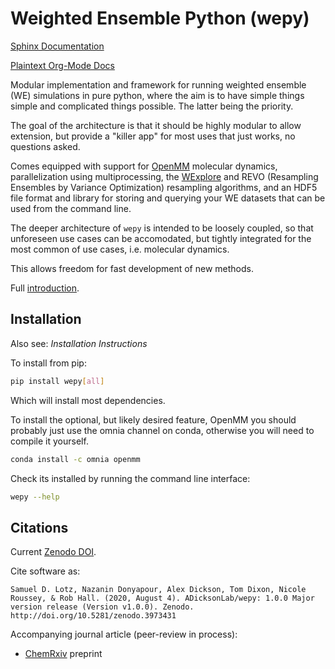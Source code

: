 * Weighted Ensemble Python (wepy)

  #+ATTR_HTML: title="Join the chat at https://gitter.im/wepy/general"
  [[https://gitter.im/wepy/general?utm_source=badge&utm_medium=badge&utm_campaign=pr-badge&utm_content=badge][file:https://badges.gitter.im/wepy/general.svg]]

[[./info/logo/wepy.svg]]

# trying to make a zenodo badge but github doesn't support this
# directly. Would have to add a separate build step for this.
#+begin_export html
<a href="https://doi.org/10.5281/zenodo.3973431"><img src="https://zenodo.org/badge/DOI/10.5281/zenodo.3973431.svg" alt="DOI"></a>
#+end_export

[[https://adicksonlab.github.io/wepy/index.html][Sphinx Documentation]]

[[https://github.com/ADicksonLab/wepy/blob/master/info/README.org][Plaintext Org-Mode Docs]]

Modular implementation and framework for running weighted ensemble (WE)
simulations in pure python, where the aim is to have simple things
simple and complicated things possible. The latter being the priority.

The goal of the architecture is that it should be highly modular to
allow extension, but provide a "killer app" for most uses that just
works, no questions asked.

Comes equipped with support for [[https://github.com/pandegroup/openmm][OpenMM]] molecular dynamics,
parallelization using multiprocessing, the [[http://pubs.acs.org/doi/abs/10.1021/jp411479c][WExplore]] 
and REVO (Resampling Ensembles by Variance Optimization) resampling
algorithms, and an HDF5 file format and library for storing and
querying your WE datasets that can be used from the command line.

The deeper architecture of ~wepy~ is intended to be loosely coupled,
so that unforeseen use cases can be accomodated, but tightly
integrated for the most common of use cases, i.e. molecular dynamics.

This allows freedom for fast development of new methods.

Full [[https://github.com/ADicksonLab/wepy/blob/master/info/introduction.org][introduction]].

** Installation

Also see: [[info/installation.org][Installation Instructions]]

To install from pip:

#+BEGIN_SRC bash
  pip install wepy[all]
#+END_SRC

Which will install most dependencies.

To install the optional, but likely desired feature, OpenMM you should
probably just use the omnia channel on conda, otherwise you will need
to compile it yourself.

#+BEGIN_SRC bash
  conda install -c omnia openmm
#+END_SRC

Check its installed by running the command line interface:

#+begin_src bash :tangle check_installation.bash
wepy --help
#+end_src

** Citations

Current [[https://zenodo.org/badge/latestdoi/101077926][Zenodo DOI]].

Cite software as:

#+begin_example
Samuel D. Lotz, Nazanin Donyapour, Alex Dickson, Tom Dixon, Nicole Roussey, & Rob Hall. (2020, August 4). ADicksonLab/wepy: 1.0.0 Major version release (Version v1.0.0). Zenodo. http://doi.org/10.5281/zenodo.3973431
#+end_example

Accompanying journal article (peer-review in process):

- [[https://chemrxiv.org/s/369c2530c150add1450b][ChemRxiv]] preprint



